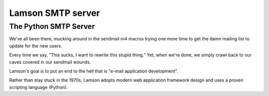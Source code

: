 ﻿
.. index::
   pair: Server; SMTP
   ! Lamson


.. _lamson:

=====================================
Lamson SMTP server
=====================================


.. seealso::

   - http://lamsonproject.org/






The Python SMTP Server
======================

We've all been there, mucking around in the sendmail m4 macros trying one more
time to get the damn mailing list to update for the new users.

Every time we say, "This sucks, I want to rewrite this stupid thing." Yet, when
we're done, we simply crawl back to our caves covered in our sendmail wounds.

Lamson's goal is to put an end to the hell that is "e-mail application development".

Rather than stay stuck in the 1970s, Lamson adopts modern web application
framework design and uses a proven scripting language (Python).




